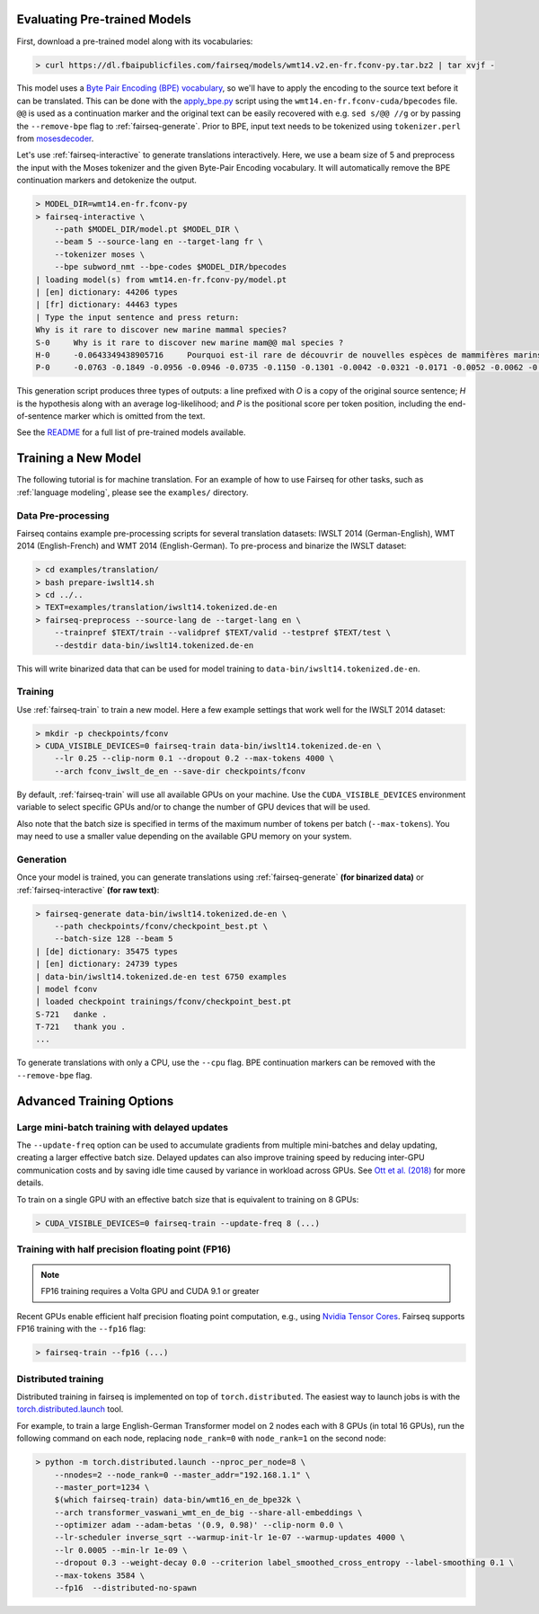 Evaluating Pre-trained Models
=============================

First, download a pre-trained model along with its vocabularies:

.. code-block:: console

    > curl https://dl.fbaipublicfiles.com/fairseq/models/wmt14.v2.en-fr.fconv-py.tar.bz2 | tar xvjf -

This model uses a `Byte Pair Encoding (BPE)
vocabulary <https://arxiv.org/abs/1508.07909>`__, so we'll have to apply
the encoding to the source text before it can be translated. This can be
done with the
`apply\_bpe.py <https://github.com/rsennrich/subword-nmt/blob/master/subword_nmt/apply_bpe.py>`__
script using the ``wmt14.en-fr.fconv-cuda/bpecodes`` file. ``@@`` is
used as a continuation marker and the original text can be easily
recovered with e.g. ``sed s/@@ //g`` or by passing the ``--remove-bpe``
flag to :ref:`fairseq-generate`. Prior to BPE, input text needs to be tokenized
using ``tokenizer.perl`` from
`mosesdecoder <https://github.com/moses-smt/mosesdecoder>`__.

Let's use :ref:`fairseq-interactive` to generate translations interactively.
Here, we use a beam size of 5 and preprocess the input with the Moses
tokenizer and the given Byte-Pair Encoding vocabulary. It will automatically
remove the BPE continuation markers and detokenize the output.

.. code-block:: console

    > MODEL_DIR=wmt14.en-fr.fconv-py
    > fairseq-interactive \
        --path $MODEL_DIR/model.pt $MODEL_DIR \
        --beam 5 --source-lang en --target-lang fr \
        --tokenizer moses \
        --bpe subword_nmt --bpe-codes $MODEL_DIR/bpecodes
    | loading model(s) from wmt14.en-fr.fconv-py/model.pt
    | [en] dictionary: 44206 types
    | [fr] dictionary: 44463 types
    | Type the input sentence and press return:
    Why is it rare to discover new marine mammal species?
    S-0     Why is it rare to discover new marine mam@@ mal species ?
    H-0     -0.0643349438905716     Pourquoi est-il rare de découvrir de nouvelles espèces de mammifères marins?
    P-0     -0.0763 -0.1849 -0.0956 -0.0946 -0.0735 -0.1150 -0.1301 -0.0042 -0.0321 -0.0171 -0.0052 -0.0062 -0.0015

This generation script produces three types of outputs: a line prefixed
with *O* is a copy of the original source sentence; *H* is the
hypothesis along with an average log-likelihood; and *P* is the
positional score per token position, including the
end-of-sentence marker which is omitted from the text.

See the `README <https://github.com/pytorch/fairseq#pre-trained-models>`__ for a
full list of pre-trained models available.

Training a New Model
====================

The following tutorial is for machine translation. For an example of how
to use Fairseq for other tasks, such as :ref:`language modeling`, please see the
``examples/`` directory.

Data Pre-processing
-------------------

Fairseq contains example pre-processing scripts for several translation
datasets: IWSLT 2014 (German-English), WMT 2014 (English-French) and WMT
2014 (English-German). To pre-process and binarize the IWSLT dataset:

.. code-block:: console

    > cd examples/translation/
    > bash prepare-iwslt14.sh
    > cd ../..
    > TEXT=examples/translation/iwslt14.tokenized.de-en
    > fairseq-preprocess --source-lang de --target-lang en \
        --trainpref $TEXT/train --validpref $TEXT/valid --testpref $TEXT/test \
        --destdir data-bin/iwslt14.tokenized.de-en

This will write binarized data that can be used for model training to
``data-bin/iwslt14.tokenized.de-en``.

Training
--------

Use :ref:`fairseq-train` to train a new model. Here a few example settings that work
well for the IWSLT 2014 dataset:

.. code-block:: console

    > mkdir -p checkpoints/fconv
    > CUDA_VISIBLE_DEVICES=0 fairseq-train data-bin/iwslt14.tokenized.de-en \
        --lr 0.25 --clip-norm 0.1 --dropout 0.2 --max-tokens 4000 \
        --arch fconv_iwslt_de_en --save-dir checkpoints/fconv

By default, :ref:`fairseq-train` will use all available GPUs on your machine. Use the
``CUDA_VISIBLE_DEVICES`` environment variable to select specific GPUs and/or to
change the number of GPU devices that will be used.

Also note that the batch size is specified in terms of the maximum
number of tokens per batch (``--max-tokens``). You may need to use a
smaller value depending on the available GPU memory on your system.

Generation
----------

Once your model is trained, you can generate translations using
:ref:`fairseq-generate` **(for binarized data)** or
:ref:`fairseq-interactive` **(for raw text)**:

.. code-block:: console

    > fairseq-generate data-bin/iwslt14.tokenized.de-en \
        --path checkpoints/fconv/checkpoint_best.pt \
        --batch-size 128 --beam 5
    | [de] dictionary: 35475 types
    | [en] dictionary: 24739 types
    | data-bin/iwslt14.tokenized.de-en test 6750 examples
    | model fconv
    | loaded checkpoint trainings/fconv/checkpoint_best.pt
    S-721   danke .
    T-721   thank you .
    ...

To generate translations with only a CPU, use the ``--cpu`` flag. BPE
continuation markers can be removed with the ``--remove-bpe`` flag.

Advanced Training Options
=========================

Large mini-batch training with delayed updates
----------------------------------------------

The ``--update-freq`` option can be used to accumulate gradients from
multiple mini-batches and delay updating, creating a larger effective
batch size. Delayed updates can also improve training speed by reducing
inter-GPU communication costs and by saving idle time caused by variance
in workload across GPUs. See `Ott et al.
(2018) <https://arxiv.org/abs/1806.00187>`__ for more details.

To train on a single GPU with an effective batch size that is equivalent
to training on 8 GPUs:

.. code-block:: console

    > CUDA_VISIBLE_DEVICES=0 fairseq-train --update-freq 8 (...)

Training with half precision floating point (FP16)
--------------------------------------------------

.. note::

    FP16 training requires a Volta GPU and CUDA 9.1 or greater

Recent GPUs enable efficient half precision floating point computation,
e.g., using `Nvidia Tensor Cores
<https://docs.nvidia.com/deeplearning/sdk/mixed-precision-training/index.html>`__.
Fairseq supports FP16 training with the ``--fp16`` flag:

.. code-block:: console

    > fairseq-train --fp16 (...)

Distributed training
--------------------

Distributed training in fairseq is implemented on top of ``torch.distributed``.
The easiest way to launch jobs is with the `torch.distributed.launch
<https://pytorch.org/docs/stable/distributed.html#launch-utility>`__ tool.

For example, to train a large English-German Transformer model on 2 nodes each
with 8 GPUs (in total 16 GPUs), run the following command on each node,
replacing ``node_rank=0`` with ``node_rank=1`` on the second node:

.. code-block:: console

    > python -m torch.distributed.launch --nproc_per_node=8 \
        --nnodes=2 --node_rank=0 --master_addr="192.168.1.1" \
        --master_port=1234 \
        $(which fairseq-train) data-bin/wmt16_en_de_bpe32k \
        --arch transformer_vaswani_wmt_en_de_big --share-all-embeddings \
        --optimizer adam --adam-betas '(0.9, 0.98)' --clip-norm 0.0 \
        --lr-scheduler inverse_sqrt --warmup-init-lr 1e-07 --warmup-updates 4000 \
        --lr 0.0005 --min-lr 1e-09 \
        --dropout 0.3 --weight-decay 0.0 --criterion label_smoothed_cross_entropy --label-smoothing 0.1 \
        --max-tokens 3584 \
        --fp16  --distributed-no-spawn 
